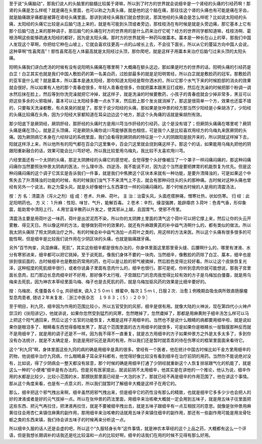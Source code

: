 至于说“头痛脑动”，那我们说人的头脑里的脑髓比较属于肾嘛，所以到了时方的世界就会说细辛是一个肾经的头痛的引经药啊！那肾的头痛是怎么样呢？就是痛在头里面，也可以称之为真头痛，就是他的这个脑在痛，那往往这个肾的头痛也有可能是痛在牙齿，就是脑痛跟牙痛都是被算在肾经头痛里面。那讲到肾经头痛我们就会想到说，那其他经的头痛会是怎么样呢？比如说太阳经的头痛，太阳经的头痛它比较是从后脑勺连上来的，就是有可能到头顶或者旁边，那桂枝汤在有时候是就是头旁边痛，那它基本上它有那个后脑勺连上来的那种调子，那后脑勺的头痛在时方的世界用的是什么药来治疗它呢？经方的世界同学都知道嘛，桂枝汤啊、葛根汤啊这些能够疏通太阳经的都好，因为是太阳头痛。那时方的世界就用一种药叫做藁本。藁本是一种长在山上的草，那我们中国人发现这个草啊，你把给它种在山坡上，它就会喜欢往更高一点的山坡长上去，不会往下面长，所以从它的蔓延方向中国人会说，这种草啊“性喜爬高”！那性喜爬高在人体最高就是太阳经过头顶，那你爬吧，就是这样子用藁本来治疗后脑勺过来头顶的太阳头痛。

阳明头痛我们讲白虎汤的时候有没有说阳明头痛痛在哪里啊？大概痛在额头这边，那如果是时方的世界的话，阳明头痛的引经药是白芷！白芷其实也就是我们中国人敷脸药的第一名美白药，过脸部最多的就是足阳明胃经，所以白芷就是敷脸药的冠军。那敷脸药的亚军是什么呢？就是藁本，所以藁本是通太阳经，那你知道太阳经是帮你洒水的，所以它那个水气下来的时候脸部的消炎的效果就会很好。所以如果有人他的那个青春痘很多，年轻人青春痘很多，你就把藁本跟黑豆打成粉，然后在洗澡的时候把那个粉调一调水然后抹在脸上，然后等到你洗完澡就把它冲掉，就这样子，就是洗澡的时候要敷药，小孩子的青春痘就会少掉非常多，黑豆可以把这些多余的火邪吸掉，藁本可以让太阳经多撒一点水下来，然后脸上那个发炎就消掉了。那这是很简单一个方，效果也还蛮不错的，只要每天洗澡都敷，有点臭臭的就是了。那至于说少阳经的头痛，那如果是张仲景的经方那当然少阳经是小柴胡汤了，少阳经的头痛比较痛在头角，因为少阳经大家都知道在耳朵边边这个地方，那这个头角痛的话就是柴胡剂有效。

那少阳底下是厥阴经，厥阴肝经，那肝经的头痛时方是用川芎当作肝经的引经药，这个是没有错了；但厥阴头痛痛在哪里呢？厥阴头痛是痛在顶心，就是正头顶痛，可是厥阴头痛你说川芎能够医我也相信，可是我个人是比较喜欢用经方的乌梅丸来医厥阴的头痛。因为厥阴病它本身在六经辩证的系统里面，我们会看得到厥阴病的特征是一个人的阴跟阳是脱开来的，所以阴就这样掉下去，阳就这样浮上来，所以他所有的阳气都在百会穴这里集中，百会穴这里就会烧到痛这样子。那这个的话，如果能用乌梅丸把他的阴跟阳重新融合的话，效果可能会比川芎好吧，所以我比较爱用乌梅丸，我比较不太喜欢用川芎。

六经里面还有一个太阴的头痛，那足太阴脾经的头痛它的感觉呢，会觉得整个头好像被压了一个罩子一样闷痛闷痛的，那这种闷痛闷痛你当然要照张仲景太阴病的医法，什么理中汤、四逆汤，我不能说不对，因为这个当然是要把脾胃的机能恢复为优先。但是这种闷痛闷痛的这个调子它其实是告诉我们一件事，就是我们中焦脾这个区块本来就有一种功能，是要升清降浊的，可是如果这个中焦失去了升清降浊的功能的时候，有的时候我们浊气下不来清气上不去，就会有那种闷住头的头的那种痛。古时候对这种头痛也曾经有另外一个说法，称之为雷头风，就是头好像被什么东西罩住一样的闷痛闷痛的。那个时候古时候的人是用的清震汤法，
 
按：方 名：清震汤（泻火之剂）组 成：苍术、升麻、荷叶。
主 治：治雷头风，头面疙瘩肿痛，憎寒壮热，状如伤寒。 归 经：此足阳明药也。
方 义：
1.升麻：性阳、味甘、气升，能解百毒。
2.苍术：辛烈，燥湿强脾，能辟瘴疠
3.荷叶：色青气香，形仰象震，能助胃中清阳上行。
4.用甘温辛散药以升发之，使其邪从上越，且固胃气，使邪不传里。
 
清震汤主要是用荷叶这一味药，荷叶是出淤泥而不染，所以你的太阴脾土里面的清气这个荷叶可以把它撑上来，然后让你的头云开雾散、得见天日。所以像这样的方法，能够做到荷叶的效果的，就还有升麻跟黄芪的补中益气汤啊什么的，都有类似的做法。所以我太阴头痛除了照太阴病治疗之外，有的时候会补中益气汤加一点荷叶之类的，用这样的方法来医。所以这个头痛有很多很多的可能性啊，但是细辛是比较我们说作用在少阴区块的头痛，也就是脑痛跟牙痛。

另外“百节拘挛，风湿痹痛，死肌”，其实这些细辛都是很有办法的，你身体里面这里那里骨头缝、后腰啊什么的，哪里有津液、水分有寒邪进来，细辛都可以把它挑掉。至于说死肌，像我们身体不要的一块肉，当然细辛，像敷脸的药除了白芷、藁本，细辛也是排到很前面的，古时候细辛也是敷脸药常用的药，也可以是让脸的邪气被摘掉，然后脸色变得比较好看。所以让这个皮肤恢复光泽，这种程度的死肌细辛很行，或者你说鼻子里面有息肉什么的，细辛也很行。那可是呢，你听到息肉你就可能想说，那我子宫里面长息肉，肛门那边长息肉细辛好不好用，那好像不太行哦，子宫跟肛门的息肉我觉得比较有效的方子是乌梅加白僵蚕，就是用乌梅来去死肌，因为神农本草经里面乌梅、梅子也是去死肌的药，就是乌梅加驱风药的效果是比细辛要好的。
 
按：乌梅炭、炙僵蚕各６０g, 共研细末, 调入２５０ｍｌ 蜂蜜中, 每次１５ｍｌ, 日服２次．治愈１例晚期血吸虫病所致直肠腺瘤型息肉患者, 随访２年未复发．〖浙江中医杂志　１９８３；（５）: ２０９〗
 
至于明目，利九窍，细辛因为作用的范围比较小，所以五官受到的风邪，细辛是很有用。就像大陆的火神派，现在第四代小火神卢崇汉的《扶阳讲记》，他就讲说，如果你忽然受到猛烈的风寒，忽然瞎掉了，忽然聋掉了，那都是用麻黄附子细辛汤怎么样可以马上把这个阳气通回来，然后让这个五官的功能恢复，大概是这样子用细辛的。当然也不是说什么眼睛的病都要用细辛啦，就是说如果你是眼泪多了、眼睛看东西觉得昏暗发黑了，那这个范围里面的古方用细辛的就很多，可是如果你是眼睛长一层翳膜那种反而就不是用细辛了，就是用的调子还是不一样。因为我不得不一直重复，就是古方用细辛的方子如果仲景方之外是太多太多了，多到你没有办法统计，就是不太确定是，到底是用好玩还是真的有用，所以我们还是暂时就乖乖的待在伤寒论的框架里面面来看待它。

这个“利九窍”啊，身体里面这些九窍的病的确是用细辛是真的很多。曾经有一个医者，他在统计中国古时候比如千金方里用细辛的药物，他说细辛治疗九窍病，什么眼睛鼻子耳朵牙科都有，他觉得好像比较没有看到细辛在治疗前阴的用药。当然你不能说绝对没有，比如说，得了少阴病会一整天都没有尿意，那个时候的确是用细辛打通了少阴经就重新这个人恢复排尿跟气化的机能了，就是这么一种的“小便难”细辛是有办法的。但是另有医家提出，就说前阴不太用细辛，他其实是在讲他的一个推论，他认为说，细辛作用的水都是比较少，比较小范围的水，那膀胱那里面已经是一大泡的水了，那就已经不再是细辛的作用范围了，他在讲这个事情。那从这个角度来看，也是有一点意义的，所以我们就暂时了解细辛大概是这样子在用它的。
 
那么，细辛把这个邪气拽出来啊，细辛虽然把邪气拽出来，但是细辛它的药性没有那么的精致，也就是细辛它多多少少也会把人的好的津液或者是好的元气拔掉一点。所以在张仲景的药法里面，用细辛来治咳嗽大概就一定会用到五味子，就是用五味子往里面把这些东西、把元气再拉住，把津液再拉住，就是不要被细辛拽出去，就是五味子跟细辛有一点互相拔河的意思。就像是张仲景用麻黄往往会用杏仁来镇住麻黄的副作用，那用细辛来治咳嗽的话就用五味子来镇住细辛的副作用，那还有一些副作用可能是用龙骨牡蛎之类的东西来镇，我们待会讲五味子的时候再来分析这一点。

所以细辛久服的话人还是会虚的吧，所以这个“久服轻身长年”这件事情，就是神农本草经的这个上品之药，大概都有这么一个评语，但是我想长期调补的话我还是吃比较温和一点的比较好啊，细辛的话我们在用的时候不见得有那么好用。
